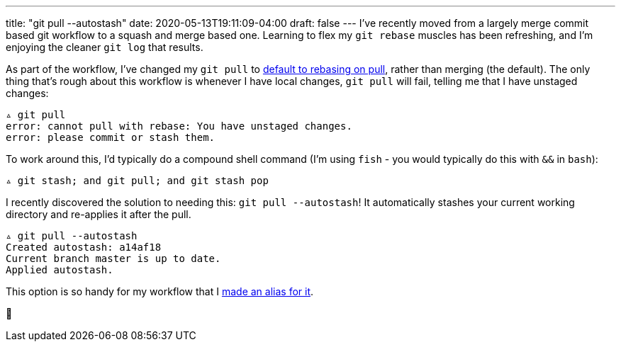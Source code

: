---
title: "git pull --autostash"
date: 2020-05-13T19:11:09-04:00
draft: false
---
I've recently moved from a largely merge commit based git workflow to a squash and merge based one.
Learning to flex my `git rebase` muscles has been refreshing, and I'm enjoying the cleaner `git log` that results.

As part of the workflow, I've changed my `git pull` to https://github.com/svanburen/dotfiles/commit/de0f57867ba3270212c02884ec1053e64158fa1b[default to rebasing on pull], rather than merging (the default).
The only thing that's rough about this workflow is whenever I have local changes, `git pull` will fail, telling me that I have unstaged changes:

[source,bash]
----
▵ git pull
error: cannot pull with rebase: You have unstaged changes.
error: please commit or stash them.
----

To work around this, I'd typically do a compound shell command (I'm using `fish` - you would typically do this with `&&` in `bash`):

[source,bash]
----
▵ git stash; and git pull; and git stash pop
----

I recently discovered the solution to needing this: `git pull --autostash`!
It automatically stashes your current working directory and re-applies it after the pull.

[source,bash]
----
▵ git pull --autostash
Created autostash: a14af18
Current branch master is up to date.
Applied autostash.
----

This option is so handy for my workflow that I https://github.com/svanburen/dotfiles/commit/297733[made an alias for it].

🥳
